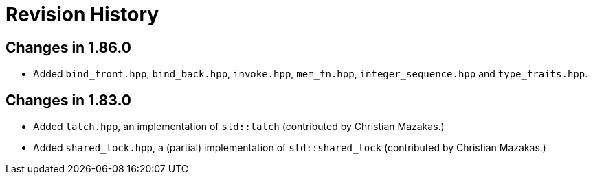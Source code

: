 ////
Copyright 2023 Peter Dimov
Distributed under the Boost Software License, Version 1.0.
https://www.boost.org/LICENSE_1_0.txt
////

[#changelog]
# Revision History
:idprefix: changelog_

## Changes in 1.86.0

* Added `bind_front.hpp`, `bind_back.hpp`, `invoke.hpp`, `mem_fn.hpp`, `integer_sequence.hpp` and `type_traits.hpp`.

## Changes in 1.83.0

* Added `latch.hpp`, an implementation of `std::latch` (contributed by Christian Mazakas.)
* Added `shared_lock.hpp`, a (partial) implementation of `std::shared_lock` (contributed by Christian Mazakas.)

